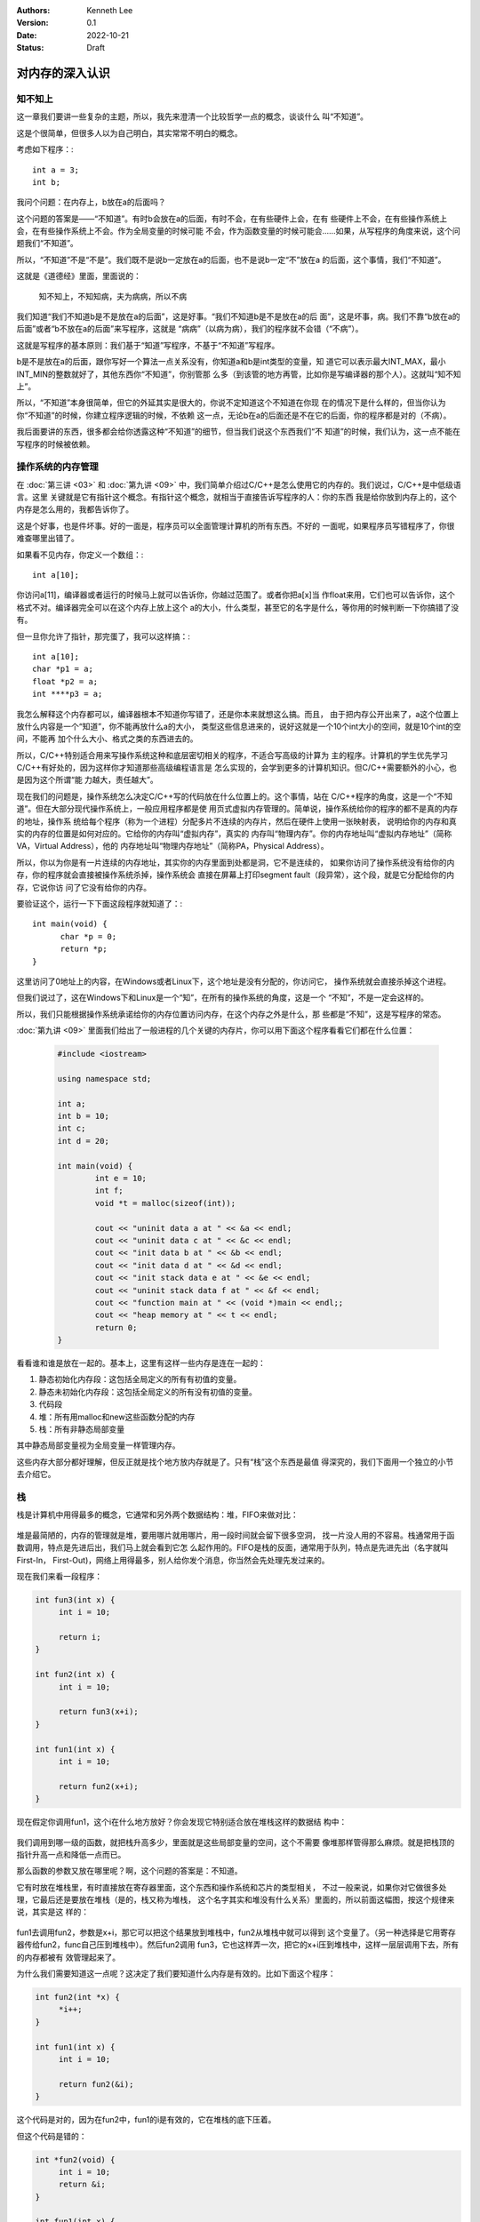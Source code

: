 .. Kenneth Lee 版权所有 2022

:Authors: Kenneth Lee
:Version: 0.1
:Date: 2022-10-21
:Status: Draft

对内存的深入认识
******************

知不知上
========

这一章我们要讲一些复杂的主题，所以，我先来澄清一个比较哲学一点的概念，谈谈什么
叫“不知道”。

这是个很简单，但很多人以为自己明白，其实常常不明白的概念。

考虑如下程序：::

  int a = 3;
  int b;

我问个问题：在内存上，b放在a的后面吗？

这个问题的答案是——“不知道”。有时b会放在a的后面，有时不会，在有些硬件上会，在有
些硬件上不会，在有些操作系统上会，在有些操作系统上不会。作为全局变量的时候可能
不会，作为函数变量的时候可能会……如果，从写程序的角度来说，这个问题我们“不知道”。

所以，“不知道”不是“不是”。我们既不是说b一定放在a的后面，也不是说b一定“不”放在a
的后面，这个事情，我们“不知道”。

这就是《道德经》里面，里面说的：

        | 知不知上，不知知病，夫为病病，所以不病

我们知道“我们不知道b是不是放在a的后面”，这是好事。“我们不知道b是不是放在a的后
面”，这是坏事，病。我们不靠“b放在a的后面”或者“b不放在a的后面”来写程序，这就是
“病病”（以病为病），我们的程序就不会错（“不病”）。

这就是写程序的基本原则：我们基于“知道”写程序，不基于“不知道”写程序。

b是不是放在a的后面，跟你写好一个算法一点关系没有，你知道a和b是int类型的变量，知
道它可以表示最大INT_MAX，最小INT_MIN的整数就好了，其他东西你“不知道”，你别管那
么多（到该管的地方再管，比如你是写编译器的那个人）。这就叫“知不知上”。

所以，“不知道”本身很简单，但它的外延其实是很大的，你说不定知道这个不知道在你现
在的情况下是什么样的，但当你认为你“不知道”的时候，你建立程序逻辑的时候，不依赖
这一点，无论b在a的后面还是不在它的后面，你的程序都是对的（不病）。

我后面要讲的东西，很多都会给你透露这种“不知道”的细节，但当我们说这个东西我们“不
知道”的时候，我们认为，这一点不能在写程序的时候被依赖。

操作系统的内存管理
==================

在
:doc:`第三讲 <03>`
和
:doc:`第九讲 <09>`
中，我们简单介绍过C/C++是怎么使用它的内存的。我们说过，C/C++是中低级语言。这里
关键就是它有指针这个概念。有指针这个概念，就相当于直接告诉写程序的人：你的东西
我是给你放到内存上的，这个内存是怎么用的，我都告诉你了。

这是个好事，也是件坏事。好的一面是，程序员可以全面管理计算机的所有东西。不好的
一面呢，如果程序员写错程序了，你很难查哪里出错了。

如果看不见内存，你定义一个数组：::

  int a[10];

你访问a[11]，编译器或者运行的时候马上就可以告诉你，你越过范围了。或者你把a[x]当
作float来用，它们也可以告诉你，这个格式不对。编译器完全可以在这个内存上放上这个
a的大小，什么类型，甚至它的名字是什么，等你用的时候判断一下你搞错了没有。

但一旦你允许了指针，那完蛋了，我可以这样搞：::

  int a[10];
  char *p1 = a;
  float *p2 = a;
  int ****p3 = a;

我怎么解释这个内存都可以，编译器根本不知道你写错了，还是你本来就想这么搞。而且，
由于把内存公开出来了，a这个位置上放什么内容是一个“知道”，你不能再放什么a的大小，
类型这些信息进来的，说好这就是一个10个int大小的空间，就是10个int的空间，不能再
加个什么大小、格式之类的东西进去的。

所以，C/C++特别适合用来写操作系统这种和底层密切相关的程序，不适合写高级的计算为
主的程序。计算机的学生优先学习C/C++有好处的，因为这样你才知道那些高级编程语言是
怎么实现的，会学到更多的计算机知识。但C/C++需要额外的小心，也是因为这个所谓“能
力越大，责任越大”。

现在我们的问题是，操作系统怎么决定C/C++写的代码放在什么位置上的。这个事情，站在
C/C++程序的角度，这是一个“不知道”。但在大部分现代操作系统上，一般应用程序都是使
用页式虚拟内存管理的。简单说，操作系统给你的程序的都不是真的内存的地址，操作系
统给每个程序（称为一个进程）分配多片不连续的内存片，然后在硬件上使用一张映射表，
说明给你的内存和真实的内存的位置是如何对应的。它给你的内存叫“虚拟内存”，真实的
内存叫“物理内存”。你的内存地址叫“虚拟内存地址”（简称VA，Virtual Address），他的
内存地址叫“物理内存地址”（简称PA，Physical Address）。

所以，你以为你是有一片连续的内存地址，其实你的内存里面到处都是洞，它不是连续的，
如果你访问了操作系统没有给你的内存，你的程序就会直接被操作系统杀掉，操作系统会
直接在屏幕上打印segment fault（段异常），这个段，就是它分配给你的内存，它说你访
问了它没有给你的内存。

要验证这个，运行一下下面这段程序就知道了：::

  int main(void) {
        char *p = 0;
        return *p;
  }

这里访问了0地址上的内容，在Windows或者Linux下，这个地址是没有分配的，你访问它，
操作系统就会直接杀掉这个进程。

但我们说过了，这在Windows下和Linux是一个“知”，在所有的操作系统的角度，这是一个
“不知”，不是一定会这样的。

所以，我们只能根据操作系统承诺给你的内存位置访问内存，在这个内存之外是什么，那
些都是“不知”，这是写程序的常态。

:doc:`第九讲 <09>`
里面我们给出了一般进程的几个关键的内存片，你可以用下面这个程序看看它们都在什么位置：

   .. code-block:: c++

      #include <iostream>
      
      using namespace std;
      
      int a;
      int b = 10;
      int c;
      int d = 20;
      
      int main(void) {
	      int e = 10;
	      int f;
              void *t = malloc(sizeof(int));

	      cout << "uninit data a at " << &a << endl;
	      cout << "uninit data c at " << &c << endl;
	      cout << "init data b at " << &b << endl;
	      cout << "init data d at " << &d << endl;
	      cout << "init stack data e at " << &e << endl;
	      cout << "uninit stack data f at " << &f << endl;
	      cout << "function main at " << (void *)main << endl;;
	      cout << "heap memory at " << t << endl;
	      return 0;
      }

看看谁和谁是放在一起的。基本上，这里有这样一些内存是连在一起的：

1. 静态初始化内存段：这包括全局定义的所有有初值的变量。
2. 静态未初始化内存段：这包括全局定义的所有没有初值的变量。
3. 代码段
4. 堆：所有用malloc和new这些函数分配的内存
5. 栈：所有非静态局部变量

其中静态局部变量视为全局变量一样管理内存。

这些内存大部分都好理解，但反正就是找个地方放内存就是了。只有“栈”这个东西是最值
得深究的，我们下面用一个独立的小节去介绍它。

栈
==

栈是计算机中用得最多的概念，它通常和另外两个数据结构：堆，FIFO来做对比：

.. figure:: _static/stack_heap_fifo.svg

堆是最简陋的，内存的管理就是堆，要用哪片就用哪片，用一段时间就会留下很多空洞，
找一片没人用的不容易。栈通常用于函数调用，特点是先进后出，我们马上就会看到它怎
么起作用的。FIFO是栈的反面，通常用于队列，特点是先进先出（名字就叫First-In，
First-Out)，网络上用得最多，别人给你发个消息，你当然会先处理先发过来的。

现在我们来看一段程序：

.. code-block:: c++

   int fun3(int x) {
        int i = 10;

        return i;
   }

   int fun2(int x) {
        int i = 10;

        return fun3(x+i);
   }

   int fun1(int x) {
        int i = 10;

        return fun2(x+i);
   }

现在假定你调用fun1，这个i在什么地方放好？你会发现它特别适合放在堆栈这样的数据结
构中：

.. figure:: _static/stack.svg

我们调用到哪一级的函数，就把栈升高多少，里面就是这些局部变量的空间，这个不需要
像堆那样管得那么麻烦。就是把栈顶的指针升高一点和降低一点而已。

那么函数的参数又放在哪里呢？啊，这个问题的答案是：不知道。

它有时放在堆栈里，有时直接放在寄存器里面，这个东西和操作系统和芯片的类型相关，
不过一般来说，如果你对它做很多处理，它最后还是要放在堆栈（是的，栈又称为堆栈，
这个名字其实和堆没有什么关系）里面的，所以前面这幅图，按这个规律来说，其实是这
样的：

.. figure:: _static/stack2.svg

fun1去调用fun2，参数是x+i，那它可以把这个结果放到堆栈中，fun2从堆栈中就可以得到
这个变量了。（另一种选择是它用寄存器传给fun2，func自己压到堆栈中）。然后fun2调用
fun3，它也这样弄一次，把它的x+i压到堆栈中，这样一层层调用下去，所有的内存都被有
效管理起来了。

为什么我们需要知道这一点呢？这决定了我们要知道什么内存是有效的。比如下面这个程序：

.. code-block:: c++

   int fun2(int *x) {
        *i++;
   }

   int fun1(int x) {
        int i = 10;

        return fun2(&i);
   }

这个代码是对的，因为在fun2中，fun1的i是有效的，它在堆栈的底下压着。

但这个代码是错的：

.. code-block:: c++

   int *fun2(void) {
        int i = 10;
        return &i;
   }

   int fun1(int x) {
        int *i = fun2();

        return i++;
   }

因为fun2返回的指针是自己堆栈中的，fun2退出到fun1以后，这个内存已经被放弃了，你
不能再用它了。

现在你可以感受到C/C++对你暴露内存这个概念以后这个程序会多危险了吧？

这样以后，我们就可以理解值引用和索引引用的区别了。看看下面这个程序：

.. code-block:: c++

   void fun3(int &x) {
        x++;
   }
   void fun2(int x) {
        x++;
   }

   void fun1(int x) {
        int i = 10;
        fun2(i);
        fun3(i);
   }

这个程序中，fun1调用fun2的时候，堆栈中是多了一个空间，单独用来放输入参数的，而
调用fun3的时候，用的就是i原来的空间：

.. figure:: _static/stack3.svg

但无论如何，这只是其中一种实现，不同操作系统放的位置和策略是不同的，只是原理必
须保证是这样的。
